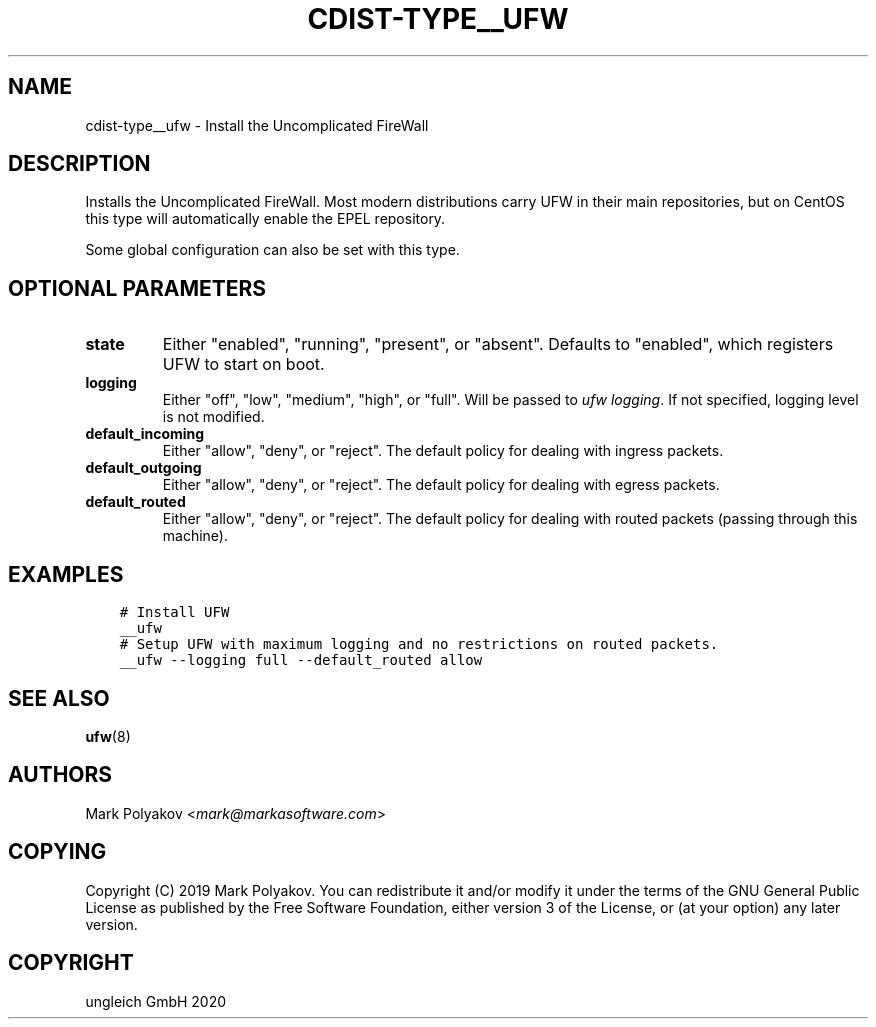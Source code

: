 .\" Man page generated from reStructuredText.
.
.TH "CDIST-TYPE__UFW" "7" "Jun 17, 2020" "6.6.0" "cdist"
.
.nr rst2man-indent-level 0
.
.de1 rstReportMargin
\\$1 \\n[an-margin]
level \\n[rst2man-indent-level]
level margin: \\n[rst2man-indent\\n[rst2man-indent-level]]
-
\\n[rst2man-indent0]
\\n[rst2man-indent1]
\\n[rst2man-indent2]
..
.de1 INDENT
.\" .rstReportMargin pre:
. RS \\$1
. nr rst2man-indent\\n[rst2man-indent-level] \\n[an-margin]
. nr rst2man-indent-level +1
.\" .rstReportMargin post:
..
.de UNINDENT
. RE
.\" indent \\n[an-margin]
.\" old: \\n[rst2man-indent\\n[rst2man-indent-level]]
.nr rst2man-indent-level -1
.\" new: \\n[rst2man-indent\\n[rst2man-indent-level]]
.in \\n[rst2man-indent\\n[rst2man-indent-level]]u
..
.SH NAME
.sp
cdist\-type__ufw \- Install the Uncomplicated FireWall
.SH DESCRIPTION
.sp
Installs the Uncomplicated FireWall. Most modern distributions carry UFW in their main repositories, but on CentOS this type will automatically enable the EPEL repository.
.sp
Some global configuration can also be set with this type.
.SH OPTIONAL PARAMETERS
.INDENT 0.0
.TP
.B state
Either "enabled", "running", "present", or "absent". Defaults to "enabled", which registers UFW to start on boot.
.TP
.B logging
Either "off", "low", "medium", "high", or "full". Will be passed to \fIufw logging\fP\&. If not specified, logging level is not modified.
.TP
.B default_incoming
Either "allow", "deny", or "reject". The default policy for dealing with ingress packets.
.TP
.B default_outgoing
Either "allow", "deny", or "reject". The default policy for dealing with egress packets.
.TP
.B default_routed
Either "allow", "deny", or "reject". The default policy for dealing with routed packets (passing through this machine).
.UNINDENT
.SH EXAMPLES
.INDENT 0.0
.INDENT 3.5
.sp
.nf
.ft C
# Install UFW
__ufw
# Setup UFW with maximum logging and no restrictions on routed packets.
__ufw \-\-logging full \-\-default_routed allow
.ft P
.fi
.UNINDENT
.UNINDENT
.SH SEE ALSO
.sp
\fBufw\fP(8)
.SH AUTHORS
.sp
Mark Polyakov <\fI\%mark@markasoftware.com\fP>
.SH COPYING
.sp
Copyright (C) 2019 Mark Polyakov. You can redistribute it
and/or modify it under the terms of the GNU General Public License as
published by the Free Software Foundation, either version 3 of the
License, or (at your option) any later version.
.SH COPYRIGHT
ungleich GmbH 2020
.\" Generated by docutils manpage writer.
.
